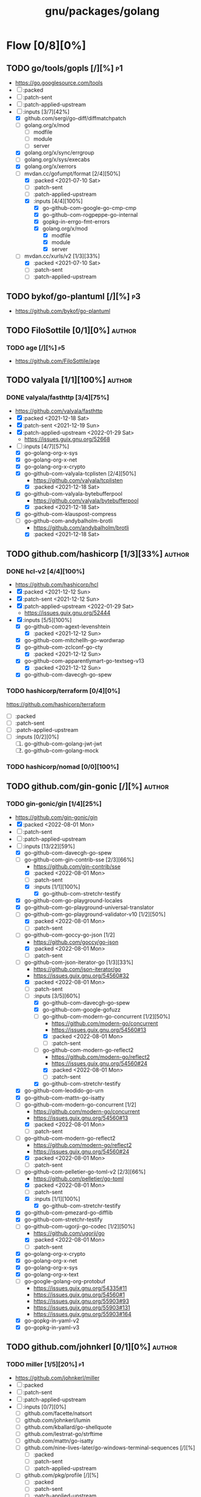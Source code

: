 #+title: gnu/packages/golang
#+created: <2021-04-15 Thu 21:34:35 BST>
#+modified: <2022-11-04 Fri 22:17:38 GMT>

* Flow [0/8][0%]
** TODO go/tools/gopls [/][%] :p1:
- https://go.googlesource.com/tools
- [ ] :packed
- [ ] :patch-sent
- [ ] :patch-applied-upstream
- [-] :inputs [3/7][42%]
  + [X] github.com/sergi/go-diff/diffmatchpatch
  + [ ] golang.org/x/mod
    - [ ] modfile
    - [ ] module
    - [ ] server
  + [X] golang.org/x/sync/errgroup
  + [ ] golang.org/x/sys/execabs
  + [X] golang.org/x/xerrors
  + [-] mvdan.cc/gofumpt/format [2/4][50%]
    - [X] :packed <2021-07-10 Sat>
    - [ ] :patch-sent
    - [ ] :patch-applied-upstream
    - [X] :inputs [4/4][100%]
      + [X] go-github-com-google-go-cmp-cmp
      + [X] go-github-com-rogpeppe-go-internal
      + [X] gopkg-in-errgo-fmt-errors
      + [X] golang.org/x/mod
        - [X] modfile
        - [X] module
        - [X] server
  + [-] mvdan.cc/xurls/v2 [1/3][33%]
    + [X] :packed <2021-07-10 Sat>
    + [ ] :patch-sent
    + [ ] :patch-applied-upstream
** TODO bykof/go-plantuml [/][%] :p3:
- https://github.com/bykof/go-plantuml
** TODO FiloSottile [0/1][0%] :author:
*** TODO age [/][%] :p5:
- https://github.com/FiloSottile/age

** TODO valyala [1/1][100%] :author:
*** DONE valyala/fasthttp [3/4][75%]
- https://github.com/valyala/fasthttp
- [X] :packed <2021-12-18 Sat>
- [X] :patch-sent <2021-12-19 Sun>
- [X] :patch-applied-upstream <2022-01-29 Sat>
  - https://issues.guix.gnu.org/52668
- [-] :inputs [4/7][57%]
  - [X] go-golang-org-x-sys
  - [X] go-golang-org-x-net
  - [X] go-golang-org-x-crypto
  - [X] go-github-com-valyala-tcplisten [2/4][50%]
    - https://github.com/valyala/tcplisten
    - [X] :packed <2021-12-18 Sat>
  - [X] go-github-com-valyala-bytebufferpool
    - https://github.com/valyala/bytebufferpool
    - [X] :packed <2021-12-18 Sat>
  - [X] go-github-com-klauspost-compress
  - [-] go-github-com-andybalholm-brotli
    - https://github.com/andybalholm/brotli
    - [X] :packed <2021-12-18 Sat>

** TODO github.com/hashicorp [1/3][33%] :author:
*** DONE hcl-v2 [4/4][100%]
- https://github.com/hashicorp/hcl
- [X] :packed <2021-12-12 Sun>
- [X] :patch-sent <2021-12-12 Sun>
- [X] :patch-applied-upstream <2022-01-29 Sat>
  - https://issues.guix.gnu.org/52444
- [X] :inputs [5/5][100%]
  - [X] go-github-com-agext-levenshtein
    - [X] :packed <2021-12-12 Sun>
  - [X] go-github-com-mitchellh-go-wordwrap
  - [X] go-github-com-zclconf-go-cty
    - [X] :packed <2021-12-12 Sun>
  - [X] go-github-com-apparentlymart-go-textseg-v13
    - [X] :packed <2021-12-12 Sun>
  - [X] go-github-com-davecgh-go-spew
*** TODO hashicorp/terraform [0/4][0%]
https://github.com/hashicorp/terraform
- [ ] :packed
- [ ] :patch-sent
- [ ] :patch-applied-upstream
- [ ] :inputs [0/2][0%]
  1. [ ] go-github-com-golang-jwt-jwt
  2. [ ] go-github-com-golang-mock
*** TODO hashicorp/nomad [0/0][100%]
** TODO github.com/gin-gonic [/][%] :author:
*** TODO gin-gonic/gin [1/4][25%]
- https://github.com/gin-gonic/gin
- [X] :packed <2022-08-01 Mon>
- [ ] :patch-sent
- [ ] :patch-applied-upstream
- [-] :inputs [13/22][59%]
  - [X] go-github-com-davecgh-go-spew
  - [-] go-github-com-gin-contrib-sse [2/3][66%]
    - https://github.com/gin-contrib/sse
    - [X] :packed <2022-08-01 Mon>
    - [ ] :patch-sent
    - [X] :inputs [1/1][100%]
      - [X] go-github-com-stretchr-testify
  - [X] go-github-com-go-playground-locales
  - [X] go-github-com-go-playground-universal-translator
  - [-] go-github-com-go-playground-validator-v10 [1/2][50%]
    - [X] :packed <2022-08-01 Mon>
    - [ ] :patch-sent
  - [-] go-github-com-goccy-go-json [1/2]
    - https://github.com/goccy/go-json
    - [X] :packed <2022-08-01 Mon>
    - [ ] :patch-sent
  - [-] go-github-com-json-iterator-go [1/3][33%]
    - https://github.com/json-iterator/go
    - https://issues.guix.gnu.org/54560#32
    - [X] :packed <2022-08-01 Mon>
    - [ ] :patch-sent
    - [-] :inputs [3/5][60%]
      - [X] go-github-com-davecgh-go-spew
      - [X] go-github-com-google-gofuzz
      - [-] go-github-com-modern-go-concurrent [1/2][50%]
        - https://github.com/modern-go/concurrent
        - https://issues.guix.gnu.org/54560#13
        - [X] :packed <2022-08-01 Mon>
        - [ ] :patch-sent
      - [-] go-github-com-modern-go-reflect2
        - https://github.com/modern-go/reflect2
        - https://issues.guix.gnu.org/54560#24
        - [X] :packed <2022-08-01 Mon>
        - [ ] :patch-sent
      - [X] go-github-com-stretchr-testify
  - [X] go-github-com-leodido-go-urn
  - [X] go-github-com-mattn-go-isatty
  - [-] go-github-com-modern-go-concurrent [1/2]
    - https://github.com/modern-go/concurrent
    - https://issues.guix.gnu.org/54560#13
    - [X] :packed <2022-08-01 Mon>
    - [ ] :patch-sent
  - [-] go-github-com-modern-go-reflect2
    - https://github.com/modern-go/reflect2
    - https://issues.guix.gnu.org/54560#24
    - [X] :packed <2022-08-01 Mon>
    - [ ] :patch-sent
  - [-] go-github-com-pelletier-go-toml-v2 [2/3][66%]
    - https://github.com/pelletier/go-toml
    - [X] :packed <2022-08-01 Mon>
    - [ ] :patch-sent
    - [X] :inputs [1/1][100%]
      - [X] go-github-com-stretchr-testify
  - [X] go-github-com-pmezard-go-difflib
  - [X] go-github-com-stretchr-testify
  - [-] go-github-com-ugorji-go-codec [1/2][50%]
    - https://github.com/ugorji/go
    - [X] :packed <2022-08-01 Mon>
    - [ ] :patch-sent
  - [X] go-golang-org-x-crypto
  - [X] go-golang-org-x-net
  - [X] go-golang-org-x-sys
  - [X] go-golang-org-x-text
  - [ ] go-google-golang-org-protobuf
    - https://issues.guix.gnu.org/54335#11
    - https://issues.guix.gnu.org/54560#1
    - https://issues.guix.gnu.org/55903#93
    - https://issues.guix.gnu.org/55903#131
    - https://issues.guix.gnu.org/55903#164
  - [X] go-gopkg-in-yaml-v2
  - [X] go-gopkg-in-yaml-v3
** TODO github.com/johnkerl [0/1][0%] :author:
*** TODO miller [1/5][20%] :p1:
- https://github.com/johnkerl/miller
- [ ] :packed
- [ ] :patch-sent
- [ ] :patch-applied-upstream
- [ ] :inputs [0/7][0%]
  - [ ] github.com/facette/natsort
  - [ ] github.com/johnkerl/lumin
  - [ ] github.com/kballard/go-shellquote
  - [ ] github.com/lestrrat-go/strftime
  - [ ] github.com/mattn/go-isatty
  - [ ] github.com/nine-lives-later/go-windows-terminal-sequences [/][%]
    - [ ] :packed
    - [ ] :patch-sent
    - [ ] :patch-applied-upstream
  - [ ] github.com/pkg/profile [/][%]
    - [ ] :packed
    - [ ] :patch-sent
    - [ ] :patch-applied-upstream
- [X] :inputs [3/3][100%]
  - [X] github.com/stretchr/testify
  - [X] golang.org/x/sys
  - [X] golang.org/x/term
** TODO github.com/caddyserver [0/1][0%] :author:
- https://github.com/caddyserver
*** TODO caddy [0/4][0%] :p1:
- https://github.com/caddyserver/caddy
- [ ] :packed
- [ ] :patch-sent
- [ ] :patch-applied-upstream
- [-] :inputs [14/34][41%]
  - [X] go-github-com-alecthomas-chroma
  - [ ] go-github-com-aryann-difflib
  - [X] go-github-com-burntsushi-toml
  - [ ] go-github-com-caddyserver-certmagic
  - [X] go-github-com-dustin-go-humanize
  - [ ] go-github-com-go-chi-chi
  - [ ] go-github-com-google-cel-go
  - [X] go-github-com-google-uuid
  - [X] go-github-com-klauspost-compress
  - [ ] go-github-com-klauspost-cpuid-v2
  - [X] go-github-com-lucas-clemente-quic-go
  - [ ] go-github-com-masterminds-sprig-v3
  - [ ] go-github-com-mholt-acmez
  - [ ] go-github-com-prometheus-client_golang
  - [ ] go-github-com-smallstep-certificates
  - [ ] go-github-com-smallstep-cli
  - [ ] go-github-com-smallstep-nosql
  - [ ] go-github-com-smallstep-truststore
  - [X] go-github-com-spf13-cobra
  - [X] go-github-com-spf13-pflag
  - [ ] go-github-com-tailscale-tscert
  - [X] go-github-com-yuin-goldmark
  - [ ] go-github-com-yuin-goldmark-highlighting
  - [X] go-golang-org-x-crypto
  - [X] go-golang-org-x-net
  - [X] go-golang-org-x-term
  - [ ] go-google-golang-org-genproto
  - [ ] go-go-opentelemetry-io-contrib-instrumentation-net-http-otelhttp
  - [ ] go-go-opentelemetry-io-otel
  - [ ] go-go-opentelemetry-io-otel-exporters-otlp-otlptrace-otlptracegrpc
  - [ ] go-go-opentelemetry-io-otel-sdk
  - [ ] go-gopkg-in-natefinch-lumberjack-v2
  - [X] go-gopkg-in-yaml-v3
  - [X] go-go-uber-org-zap
